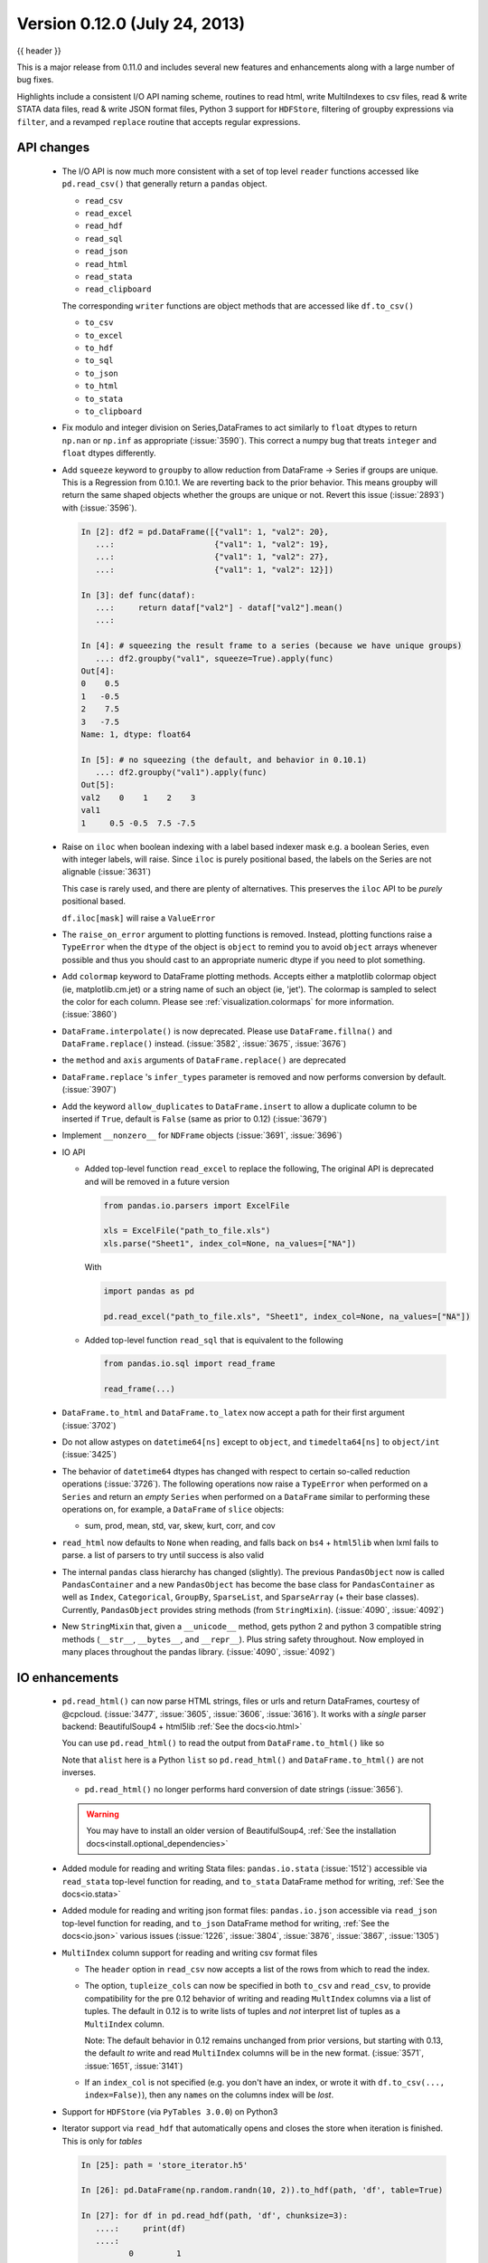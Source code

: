 .. _whatsnew_0120:

Version 0.12.0 (July 24, 2013)
------------------------------

{{ header }}


This is a major release from 0.11.0 and includes several new features and
enhancements along with a large number of bug fixes.

Highlights include a consistent I/O API naming scheme, routines to read html,
write MultiIndexes to csv files, read & write STATA data files, read & write JSON format
files, Python 3 support for ``HDFStore``, filtering of groupby expressions via ``filter``, and a
revamped ``replace`` routine that accepts regular expressions.

API changes
~~~~~~~~~~~

  - The I/O API is now much more consistent with a set of top level ``reader`` functions
    accessed like ``pd.read_csv()`` that generally return a ``pandas`` object.

    * ``read_csv``
    * ``read_excel``
    * ``read_hdf``
    * ``read_sql``
    * ``read_json``
    * ``read_html``
    * ``read_stata``
    * ``read_clipboard``

    The corresponding ``writer`` functions are object methods that are accessed like ``df.to_csv()``

    * ``to_csv``
    * ``to_excel``
    * ``to_hdf``
    * ``to_sql``
    * ``to_json``
    * ``to_html``
    * ``to_stata``
    * ``to_clipboard``


  - Fix modulo and integer division on Series,DataFrames to act similarly to ``float`` dtypes to return
    ``np.nan`` or ``np.inf`` as appropriate (:issue:`3590`). This correct a numpy bug that treats ``integer``
    and ``float`` dtypes differently.

    .. ipython:: python

        p = pd.DataFrame({"first": [4, 5, 8], "second": [0, 0, 3]})
        p % 0
        p % p
        p / p
        p / 0

  - Add ``squeeze`` keyword to ``groupby`` to allow reduction from
    DataFrame -> Series if groups are unique. This is a Regression from 0.10.1.
    We are reverting back to the prior behavior. This means groupby will return the
    same shaped objects whether the groups are unique or not. Revert this issue (:issue:`2893`)
    with (:issue:`3596`).

    .. code-block:: ipython

        In [2]: df2 = pd.DataFrame([{"val1": 1, "val2": 20},
           ...:                     {"val1": 1, "val2": 19},
           ...:                     {"val1": 1, "val2": 27},
           ...:                     {"val1": 1, "val2": 12}])

        In [3]: def func(dataf):
           ...:     return dataf["val2"] - dataf["val2"].mean()
           ...:

        In [4]: # squeezing the result frame to a series (because we have unique groups)
           ...: df2.groupby("val1", squeeze=True).apply(func)
        Out[4]:
        0    0.5
        1   -0.5
        2    7.5
        3   -7.5
        Name: 1, dtype: float64

        In [5]: # no squeezing (the default, and behavior in 0.10.1)
           ...: df2.groupby("val1").apply(func)
        Out[5]:
        val2    0    1    2    3
        val1
        1     0.5 -0.5  7.5 -7.5

  - Raise on ``iloc`` when boolean indexing with a label based indexer mask
    e.g. a boolean Series, even with integer labels, will raise. Since ``iloc``
    is purely positional based, the labels on the Series are not alignable (:issue:`3631`)

    This case is rarely used, and there are plenty of alternatives. This preserves the
    ``iloc`` API to be *purely* positional based.

    .. ipython:: python

       df = pd.DataFrame(range(5), index=list("ABCDE"), columns=["a"])
       mask = df.a % 2 == 0
       mask

       # this is what you should use
       df.loc[mask]

       # this will work as well
       df.iloc[mask.values]

    ``df.iloc[mask]`` will raise a ``ValueError``

  - The ``raise_on_error`` argument to plotting functions is removed. Instead,
    plotting functions raise a ``TypeError`` when the ``dtype`` of the object
    is ``object`` to remind you to avoid ``object`` arrays whenever possible
    and thus you should cast to an appropriate numeric dtype if you need to
    plot something.

  - Add ``colormap`` keyword to DataFrame plotting methods. Accepts either a
    matplotlib colormap object (ie, matplotlib.cm.jet) or a string name of such
    an object (ie, 'jet'). The colormap is sampled to select the color for each
    column. Please see :ref:`visualization.colormaps` for more information.
    (:issue:`3860`)

  - ``DataFrame.interpolate()`` is now deprecated. Please use
    ``DataFrame.fillna()`` and ``DataFrame.replace()`` instead. (:issue:`3582`,
    :issue:`3675`, :issue:`3676`)

  - the ``method`` and ``axis`` arguments of ``DataFrame.replace()`` are
    deprecated

  - ``DataFrame.replace`` 's ``infer_types`` parameter is removed and now
    performs conversion by default. (:issue:`3907`)

  - Add the keyword ``allow_duplicates`` to ``DataFrame.insert`` to allow a duplicate column
    to be inserted if ``True``, default is ``False`` (same as prior to 0.12) (:issue:`3679`)
  - Implement ``__nonzero__`` for ``NDFrame`` objects (:issue:`3691`, :issue:`3696`)

  - IO API

    - Added top-level function ``read_excel`` to replace the following,
      The original API is deprecated and will be removed in a future version

      .. code-block:: python

         from pandas.io.parsers import ExcelFile

         xls = ExcelFile("path_to_file.xls")
         xls.parse("Sheet1", index_col=None, na_values=["NA"])

      With

      .. code-block:: python

         import pandas as pd

         pd.read_excel("path_to_file.xls", "Sheet1", index_col=None, na_values=["NA"])

    - Added top-level function ``read_sql`` that is equivalent to the following

      .. code-block:: python

         from pandas.io.sql import read_frame

         read_frame(...)

  - ``DataFrame.to_html`` and ``DataFrame.to_latex`` now accept a path for
    their first argument (:issue:`3702`)

  - Do not allow astypes on ``datetime64[ns]`` except to ``object``, and
    ``timedelta64[ns]`` to ``object/int`` (:issue:`3425`)

  - The behavior of ``datetime64`` dtypes has changed with respect to certain
    so-called reduction operations (:issue:`3726`). The following operations now
    raise a ``TypeError`` when performed on a ``Series`` and return an *empty*
    ``Series`` when performed on a ``DataFrame`` similar to performing these
    operations on, for example, a ``DataFrame`` of ``slice`` objects:

    - sum, prod, mean, std, var, skew, kurt, corr, and cov

  - ``read_html`` now defaults to ``None`` when reading, and falls back on
    ``bs4`` + ``html5lib`` when lxml fails to parse. a list of parsers to try
    until success is also valid

  - The internal ``pandas`` class hierarchy has changed (slightly). The
    previous ``PandasObject`` now is called ``PandasContainer`` and a new
    ``PandasObject`` has become the base class for ``PandasContainer`` as well
    as ``Index``, ``Categorical``, ``GroupBy``, ``SparseList``, and
    ``SparseArray`` (+ their base classes). Currently, ``PandasObject``
    provides string methods (from ``StringMixin``). (:issue:`4090`, :issue:`4092`)

  - New ``StringMixin`` that, given a ``__unicode__`` method, gets python 2 and
    python 3 compatible string methods (``__str__``, ``__bytes__``, and
    ``__repr__``). Plus string safety throughout. Now employed in many places
    throughout the pandas library. (:issue:`4090`, :issue:`4092`)

IO enhancements
~~~~~~~~~~~~~~~

  - ``pd.read_html()`` can now parse HTML strings, files or urls and return
    DataFrames, courtesy of @cpcloud. (:issue:`3477`, :issue:`3605`, :issue:`3606`, :issue:`3616`).
    It works with a *single* parser backend: BeautifulSoup4 + html5lib :ref:`See the docs<io.html>`

    You can use ``pd.read_html()`` to read the output from ``DataFrame.to_html()`` like so

    .. ipython:: python

        import io
        df = pd.DataFrame({"a": range(3), "b": list("abc")})
        print(df)
        html = df.to_html()
        alist = pd.read_html(io.StringIO(html), index_col=0)
        print(df == alist[0])

    Note that ``alist`` here is a Python ``list`` so ``pd.read_html()`` and
    ``DataFrame.to_html()`` are not inverses.

    - ``pd.read_html()`` no longer performs hard conversion of date strings
      (:issue:`3656`).

    .. warning::

      You may have to install an older version of BeautifulSoup4,
      :ref:`See the installation docs<install.optional_dependencies>`

  - Added module for reading and writing Stata files: ``pandas.io.stata`` (:issue:`1512`)
    accessible via ``read_stata`` top-level function for reading,
    and ``to_stata`` DataFrame method for writing, :ref:`See the docs<io.stata>`

  - Added module for reading and writing json format files: ``pandas.io.json``
    accessible via ``read_json`` top-level function for reading,
    and ``to_json`` DataFrame method for writing, :ref:`See the docs<io.json>`
    various issues (:issue:`1226`, :issue:`3804`, :issue:`3876`, :issue:`3867`, :issue:`1305`)

  - ``MultiIndex`` column support for reading and writing csv format files

    - The ``header`` option in ``read_csv`` now accepts a
      list of the rows from which to read the index.

    - The option, ``tupleize_cols`` can now be specified in both ``to_csv`` and
      ``read_csv``, to provide compatibility for the pre 0.12 behavior of
      writing and reading ``MultIndex`` columns via a list of tuples. The default in
      0.12 is to write lists of tuples and *not* interpret list of tuples as a
      ``MultiIndex`` column.

      Note: The default behavior in 0.12 remains unchanged from prior versions, but starting with 0.13,
      the default *to* write and read ``MultiIndex`` columns will be in the new
      format. (:issue:`3571`, :issue:`1651`, :issue:`3141`)

    - If an ``index_col`` is not specified (e.g. you don't have an index, or wrote it
      with ``df.to_csv(..., index=False)``), then any ``names`` on the columns index will
      be *lost*.

      .. ipython:: python

         mi_idx = pd.MultiIndex.from_arrays([[1, 2, 3, 4], list("abcd")], names=list("ab"))
         mi_col = pd.MultiIndex.from_arrays([[1, 2], list("ab")], names=list("cd"))
         df = pd.DataFrame(np.ones((4, 2)), index=mi_idx, columns=mi_col)
         df.to_csv("mi.csv")
         print(open("mi.csv").read())
         pd.read_csv("mi.csv", header=[0, 1, 2, 3], index_col=[0, 1])

      .. ipython:: python
         :suppress:

         import os

         os.remove("mi.csv")

  - Support for ``HDFStore`` (via ``PyTables 3.0.0``) on Python3

  - Iterator support via ``read_hdf`` that automatically opens and closes the
    store when iteration is finished. This is only for *tables*

    .. code-block:: ipython

        In [25]: path = 'store_iterator.h5'

        In [26]: pd.DataFrame(np.random.randn(10, 2)).to_hdf(path, 'df', table=True)

        In [27]: for df in pd.read_hdf(path, 'df', chunksize=3):
           ....:     print(df)
           ....:
                  0         1
        0  0.713216 -0.778461
        1 -0.661062  0.862877
        2  0.344342  0.149565
                  0         1
        3 -0.626968 -0.875772
        4 -0.930687 -0.218983
        5  0.949965 -0.442354
                  0         1
        6 -0.402985  1.111358
        7 -0.241527 -0.670477
        8  0.049355  0.632633
                  0         1
        9 -1.502767 -1.225492



  - ``read_csv`` will now throw a more informative error message when a file
    contains no columns, e.g., all newline characters

Other enhancements
~~~~~~~~~~~~~~~~~~

  - ``DataFrame.replace()`` now allows regular expressions on contained
    ``Series`` with object dtype. See the examples section in the regular docs
    :ref:`Replacing via String Expression <missing_data.replace_expression>`

    For example you can do

    .. ipython:: python

        df = pd.DataFrame({"a": list("ab.."), "b": [1, 2, 3, 4]})
        df.replace(regex=r"\s*\.\s*", value=np.nan)

    to replace all occurrences of the string ``'.'`` with zero or more
    instances of surrounding white space with ``NaN``.

    Regular string replacement still works as expected. For example, you can do

    .. ipython:: python

        df.replace(".", np.nan)

    to replace all occurrences of the string ``'.'`` with ``NaN``.

  - ``pd.melt()`` now accepts the optional parameters ``var_name`` and ``value_name``
    to specify custom column names of the returned DataFrame.

  - ``pd.set_option()`` now allows N option, value pairs (:issue:`3667`).

    Let's say that we had an option ``'a.b'`` and another option ``'b.c'``.
    We can set them at the same time:

    .. code-block:: ipython

        In [31]: pd.get_option('a.b')
        Out[31]: 2

        In [32]: pd.get_option('b.c')
        Out[32]: 3

        In [33]: pd.set_option('a.b', 1, 'b.c', 4)

        In [34]: pd.get_option('a.b')
        Out[34]: 1

        In [35]: pd.get_option('b.c')
        Out[35]: 4

  - The ``filter`` method for group objects returns a subset of the original
    object. Suppose we want to take only elements that belong to groups with a
    group sum greater than 2.

    .. ipython:: python

       sf = pd.Series([1, 1, 2, 3, 3, 3])
       sf.groupby(sf).filter(lambda x: x.sum() > 2)

    The argument of ``filter`` must a function that, applied to the group as a
    whole, returns ``True`` or ``False``.

    Another useful operation is filtering out elements that belong to groups
    with only a couple members.

    .. ipython:: python

       dff = pd.DataFrame({"A": np.arange(8), "B": list("aabbbbcc")})
       dff.groupby("B").filter(lambda x: len(x) > 2)

    Alternatively, instead of dropping the offending groups, we can return a
    like-indexed objects where the groups that do not pass the filter are
    filled with NaNs.

    .. ipython:: python

       dff.groupby("B").filter(lambda x: len(x) > 2, dropna=False)

  - Series and DataFrame hist methods now take a ``figsize`` argument (:issue:`3834`)

  - DatetimeIndexes no longer try to convert mixed-integer indexes during join
    operations (:issue:`3877`)

  - Timestamp.min and Timestamp.max now represent valid Timestamp instances instead
    of the default datetime.min and datetime.max (respectively), thanks @SleepingPills

  - ``read_html`` now raises when no tables are found and BeautifulSoup==4.2.0
    is detected (:issue:`4214`)


Experimental features
~~~~~~~~~~~~~~~~~~~~~

  - Added experimental ``CustomBusinessDay`` class to support ``DateOffsets``
    with custom holiday calendars and custom weekmasks. (:issue:`2301`)

    .. note::

       This uses the ``numpy.busdaycalendar`` API introduced in Numpy 1.7 and
       therefore requires Numpy 1.7.0 or newer.

    .. ipython:: python

      from pandas.tseries.offsets import CustomBusinessDay
      from datetime import datetime

      # As an interesting example, let's look at Egypt where
      # a Friday-Saturday weekend is observed.
      weekmask_egypt = "Sun Mon Tue Wed Thu"
      # They also observe International Workers' Day so let's
      # add that for a couple of years
      holidays = ["2012-05-01", datetime(2013, 5, 1), np.datetime64("2014-05-01")]
      bday_egypt = CustomBusinessDay(holidays=holidays, weekmask=weekmask_egypt)
      dt = datetime(2013, 4, 30)
      print(dt + 2 * bday_egypt)
      dts = pd.date_range(dt, periods=5, freq=bday_egypt)
      print(pd.Series(dts.weekday, dts).map(pd.Series("Mon Tue Wed Thu Fri Sat Sun".split())))

Bug fixes
~~~~~~~~~

  - Plotting functions now raise a ``TypeError`` before trying to plot anything
    if the associated objects have a dtype of ``object`` (:issue:`1818`,
    :issue:`3572`, :issue:`3911`, :issue:`3912`), but they will try to convert object arrays to
    numeric arrays if possible so that you can still plot, for example, an
    object array with floats. This happens before any drawing takes place which
    eliminates any spurious plots from showing up.

  - ``fillna`` methods now raise a ``TypeError`` if the ``value`` parameter is
    a list or tuple.

  - ``Series.str`` now supports iteration (:issue:`3638`). You can iterate over the
    individual elements of each string in the ``Series``. Each iteration yields
    a ``Series`` with either a single character at each index of the original
    ``Series`` or ``NaN``. For example,

    .. code-block:: ipython

        In [38]: strs = "go", "bow", "joe", "slow"

        In [32]: ds = pd.Series(strs)

        In [33]: for s in ds.str:
            ...:     print(s)

        0    g
        1    b
        2    j
        3    s
        dtype: object
        0    o
        1    o
        2    o
        3    l
        dtype: object
        0    NaN
        1      w
        2      e
        3      o
        dtype: object
        0    NaN
        1    NaN
        2    NaN
        3      w
        dtype: object

        In [41]: s
        Out[41]:
        0    NaN
        1    NaN
        2    NaN
        3      w
        dtype: object

        In [42]: s.dropna().values.item() == "w"
        Out[42]: True

    The last element yielded by the iterator will be a ``Series`` containing
    the last element of the longest string in the ``Series`` with all other
    elements being ``NaN``. Here since ``'slow'`` is the longest string
    and there are no other strings with the same length ``'w'`` is the only
    non-null string in the yielded ``Series``.

  - ``HDFStore``

    - Will retain index attributes (freq,tz,name) on recreation (:issue:`3499`)
    - Will warn with a ``AttributeConflictWarning`` if you are attempting to append
      an index with a different frequency than the existing, or attempting
      to append an index with a different name than the existing
    - Support datelike columns with a timezone as data_columns (:issue:`2852`)

  - Non-unique index support clarified (:issue:`3468`).

    - Fix assigning a new index to a duplicate index in a DataFrame would fail (:issue:`3468`)
    - Fix construction of a DataFrame with a duplicate index
    - ref_locs support to allow duplicative indices across dtypes,
      allows iget support to always find the index (even across dtypes) (:issue:`2194`)
    - applymap on a DataFrame with a non-unique index now works
      (removed warning) (:issue:`2786`), and fix (:issue:`3230`)
    - Fix to_csv to handle non-unique columns (:issue:`3495`)
    - Duplicate indexes with getitem will return items in the correct order (:issue:`3455`, :issue:`3457`)
      and handle missing elements like unique indices (:issue:`3561`)
    - Duplicate indexes with and empty DataFrame.from_records will return a correct frame (:issue:`3562`)
    - Concat to produce a non-unique columns when duplicates are across dtypes is fixed (:issue:`3602`)
    - Allow insert/delete to non-unique columns (:issue:`3679`)
    - Non-unique indexing with a slice via ``loc`` and friends fixed (:issue:`3659`)
    - Allow insert/delete to non-unique columns (:issue:`3679`)
    - Extend ``reindex`` to correctly deal with non-unique indices (:issue:`3679`)
    - ``DataFrame.itertuples()`` now works with frames with duplicate column
      names (:issue:`3873`)
    - Bug in non-unique indexing via ``iloc`` (:issue:`4017`); added ``takeable`` argument to
      ``reindex`` for location-based taking
    - Allow non-unique indexing in series via ``.ix/.loc`` and ``__getitem__`` (:issue:`4246`)
    - Fixed non-unique indexing memory allocation issue with ``.ix/.loc`` (:issue:`4280`)

  - ``DataFrame.from_records`` did not accept empty recarrays (:issue:`3682`)
  - ``read_html`` now correctly skips tests (:issue:`3741`)
  - Fixed a bug where ``DataFrame.replace`` with a compiled regular expression
    in the ``to_replace`` argument wasn't working (:issue:`3907`)
  - Improved ``network`` test decorator to catch ``IOError`` (and therefore
    ``URLError`` as well). Added ``with_connectivity_check`` decorator to allow
    explicitly checking a website as a proxy for seeing if there is network
    connectivity. Plus, new ``optional_args`` decorator factory for decorators.
    (:issue:`3910`, :issue:`3914`)
  - Fixed testing issue where too many sockets where open thus leading to a
    connection reset issue (:issue:`3982`, :issue:`3985`, :issue:`4028`,
    :issue:`4054`)
  - Fixed failing tests in test_yahoo, test_google where symbols were not
    retrieved but were being accessed (:issue:`3982`, :issue:`3985`,
    :issue:`4028`, :issue:`4054`)
  - ``Series.hist`` will now take the figure from the current environment if
    one is not passed
  - Fixed bug where a 1xN DataFrame would barf on a 1xN mask (:issue:`4071`)
  - Fixed running of ``tox`` under python3 where the pickle import was getting
    rewritten in an incompatible way (:issue:`4062`, :issue:`4063`)
  - Fixed bug where sharex and sharey were not being passed to grouped_hist
    (:issue:`4089`)
  - Fixed bug in ``DataFrame.replace`` where a nested dict wasn't being
    iterated over when regex=False (:issue:`4115`)
  - Fixed bug in the parsing of microseconds when using the ``format``
    argument in ``to_datetime`` (:issue:`4152`)
  - Fixed bug in ``PandasAutoDateLocator`` where ``invert_xaxis`` triggered
    incorrectly ``MilliSecondLocator``  (:issue:`3990`)
  - Fixed bug in plotting that wasn't raising on invalid colormap for
    matplotlib 1.1.1 (:issue:`4215`)
  - Fixed the legend displaying in ``DataFrame.plot(kind='kde')`` (:issue:`4216`)
  - Fixed bug where Index slices weren't carrying the name attribute
    (:issue:`4226`)
  - Fixed bug in initializing ``DatetimeIndex`` with an array of strings
    in a certain time zone (:issue:`4229`)
  - Fixed bug where html5lib wasn't being properly skipped (:issue:`4265`)
  - Fixed bug where get_data_famafrench wasn't using the correct file edges
    (:issue:`4281`)

See the :ref:`full release notes
<release>` or issue tracker
on GitHub for a complete list.


.. _whatsnew_0.12.0.contributors:

Contributors
~~~~~~~~~~~~

.. contributors:: v0.11.0..v0.12.0
